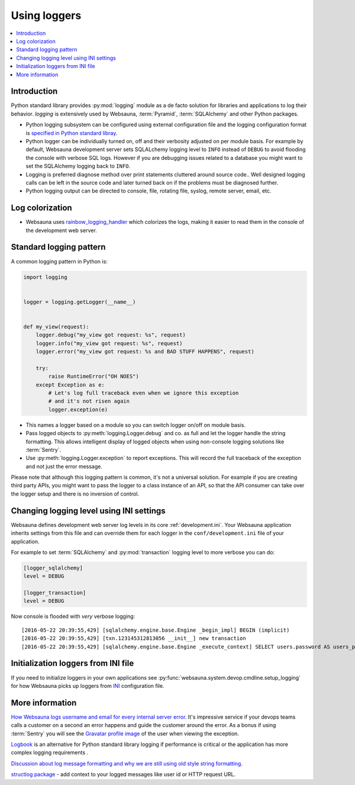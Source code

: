 =============
Using loggers
=============

.. contents:: :local:

Introduction
============

Python standard library provides :py:mod:`logging` module as a de facto solution for libraries and applications to log their behavior. *logging* is extensively used by Websauna, :term:`Pyramid`, :term:`SQLAlchemy` and other Python packages.

* Python logging subsystem can be configured using external configuration file and the logging configuration format is `specified in Python standard libray <https://docs.python.org/3.6/library/logging.config.html#logging-config-fileformat>`_.

* Python logger can be individually turned on, off and their verbosity adjusted on per module basis. For example by default, Websauna development server sets SQLALchemy logging level to ``INFO`` instead of ``DEBUG`` to avoid flooding the console with verbose SQL logs. However if you are debugging issues related to a database you might want to set the SQLAlchemy logging back to ``INFO``.

* Logging is preferred diagnose method over print statements cluttered around source code.. Well designed logging calls can be left in the source code and later turned back on if the problems must be diagnosed further.

* Python logging output can be directed to console, file, rotating file, syslog, remote server, email, etc.

Log colorization
================

* Websauna uses `rainbow_logging_handler <https://github.com/laysakura/rainbow_logging_handler>`_ which colorizes the logs, making it easier to read them in the console of the development web server.

.. image:: ../images/logging.png
    :width: 640px

Standard logging pattern
========================

A common logging pattern in Python is:

.. code-block:: python

    import logging


    logger = logging.getLogger(__name__)


    def my_view(request):
        logger.debug("my_view got request: %s", request)
        logger.info("my_view got request: %s", request)
        logger.error("my_view got request: %s and BAD STUFF HAPPENS", request)

        try:
            raise RuntimeError("OH NOES")
        except Exception as e:
            # Let's log full traceback even when we ignore this exception
            # and it's not risen again
            logger.exception(e)


* This names a logger based on a module so you can switch logger on/off on module basis.

* Pass logged objects to :py:meth:`logging.Logger.debug` and co. as full and let the logger handle the string formatting. This allows intelligent display of logged objects when using non-console logging solutions like :term:`Sentry`.

* Use :py:meth:`logging.Logger.exception` to report exceptions. This will record the full traceback of the exception and not just the error message.

Please note that although this logging pattern is common, it's not a universal solution. For example if you are creating third party APIs, you might want to pass the logger to a class instance of an API, so that the API consumer can take over the logger setup and there is no inversion of control.

Changing logging level using INI settings
=========================================

Websauna defines development web server log levels in its core :ref:`development.ini`. Your Websauna application inherits settings from this file and can override them for each logger in the ``conf/development.ini`` file of your application.

For example to set :term:`SQLAlchemy` and :py:mod:`transaction` logging level to more verbose you can do:

.. code-block:: ini

    [logger_sqlalchemy]
    level = DEBUG

    [logger_transaction]
    level = DEBUG

Now console is flooded with *very* verbose logging::

    [2016-05-22 20:39:55,429] [sqlalchemy.engine.base.Engine _begin_impl] BEGIN (implicit)
    [2016-05-22 20:39:55,429] [txn.123145312813056 __init__] new transaction
    [2016-05-22 20:39:55,429] [sqlalchemy.engine.base.Engine _execute_context] SELECT users.password AS users_password, users.id AS users_id, users.uuid AS users_uuid, users.username AS users_username, users.email AS users_email, users.created_at AS users_created_at, users.updated_at AS users_updated_at, users.activated_at AS users_activated_at, users.enabled AS users_enabled, users.last_login_at AS users_last_login_at, users.last_login_ip AS users_last_login_ip, users.user_data AS users_user_data, users.last_auth_sensitive_operation_at AS users_last_auth_sensitive_operation_at, users.activation_id AS users_activation_id

Initialization loggers from INI file
====================================

If you need to initialize loggers in your own applications see :py:func:`websauna.system.devop.cmdline.setup_logging` for how Websauna picks up loggers from `INI <https://en.wikipedia.org/wiki/INI_file>`__ configuration file.

More information
================

`How Websauna logs username and email for every internal server error <https://github.com/websauna/websauna/blob/master/websauna/system/core/views/internalservererror.py>`_. It's impressive service if your devops teams calls a customer on a second an error happens and guide the customer around the error. As a bonus if using :term:`Sentry` you will see the `Gravatar profile image <http://gravatar.com>`_ of the user when viewing the exception.

`Logbook <http://pythonhosted.org/Logbook/>`_ is an alternative for Python standard library logging if performance is critical or the application has more complex logging requirements .

`Discussion about log message formatting and why we are still using old style string formatting <http://reinout.vanrees.org/weblog/2015/06/05/logging-formatting.html>`_.

`structlog package <http://structlog.readthedocs.io/en/stable/index.html>`_ - add context to your logged messages like user id or HTTP request URL.
